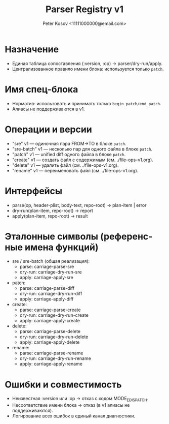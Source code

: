 #+title: Parser Registry v1
#+author: Peter Kosov <11111000000@email.com>
#+language: ru
#+options: toc:2 num:t

* Назначение
- Единая таблица сопоставления (:version, :op) → parser/dry-run/apply.
- Централизованное правило имени блока: используется только =patch=.

* Имя спец-блока
- Норматив: использовать и принимать только =begin_patch/end_patch=.
- Алиасы не поддерживаются в v1.

* Операции и версии
- "sre" v1 — одиночная пара FROM→TO в блоке =patch=.
- "sre-batch" v1 — несколько пар для одного файла в блоке =patch=.
- "patch" v1 — unified diff одного файла в блоке =patch=.
- "create" v1 — создать файл с содержимым (см. ./file-ops-v1.org).
- "delete" v1 — удалить файл (см. ./file-ops-v1.org).
- "rename" v1 — переименовать файл (см. ./file-ops-v1.org).

* Интерфейсы
- parse(op, header-plist, body-text, repo-root) → plan-item | error
- dry-run(plan-item, repo-root) → report
- apply(plan-item, repo-root) → result

* Эталонные символы (референсные имена функций)
- sre / sre-batch (общая реализация):
  - parse: carriage-parse-sre
  - dry-run: carriage-dry-run-sre
  - apply: carriage-apply-sre
- patch:
  - parse: carriage-parse-diff
  - dry-run: carriage-dry-run-diff
  - apply: carriage-apply-diff
- create:
  - parse: carriage-parse-create
  - dry-run: carriage-dry-run-create
  - apply: carriage-apply-create
- delete:
  - parse: carriage-parse-delete
  - dry-run: carriage-dry-run-delete
  - apply: carriage-apply-delete
- rename:
  - parse: carriage-parse-rename
  - dry-run: carriage-dry-run-rename
  - apply: carriage-apply-rename

* Ошибки и совместимость
- Неизвестная :version или :op → отказ с кодом MODE_E_DISPATCH.
- Несоответствие имени блока → отказ (в v1 алиасы не поддерживаются).
- Логирование всех ошибок в единый канал диагностики.
